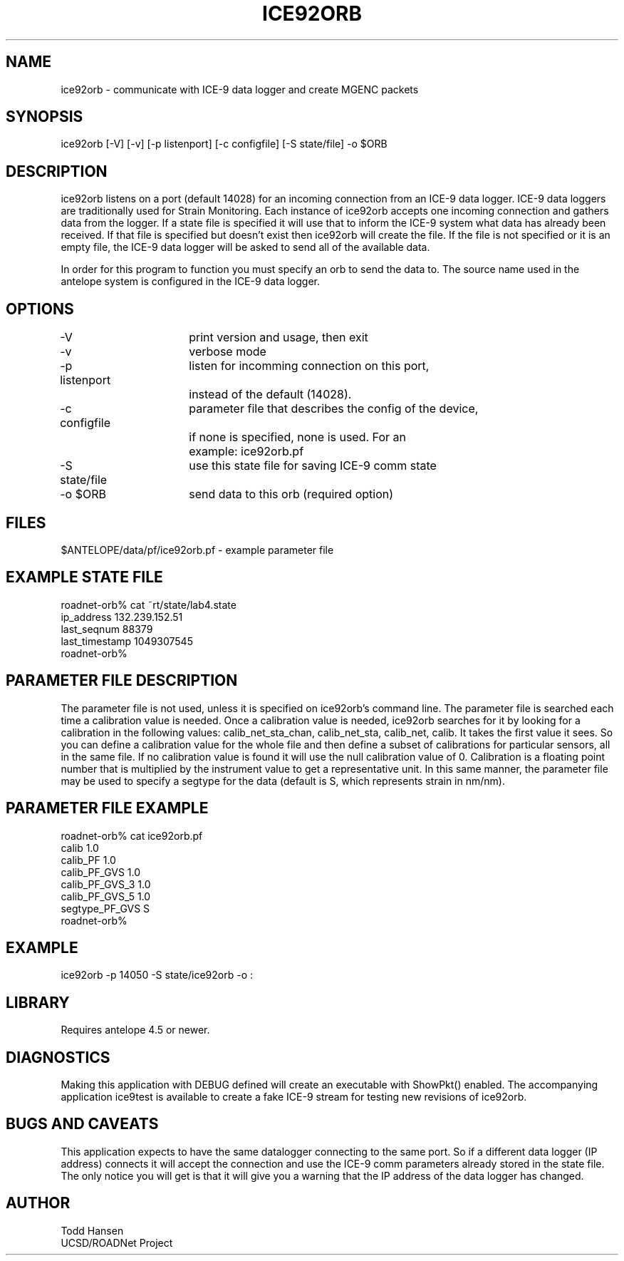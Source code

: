 .TH ICE92ORB 1 "$Date: 2006/08/23 18:29:08 $"
.SH NAME
ice92orb \- communicate with ICE-9 data logger and create MGENC packets
.SH SYNOPSIS
.nf
ice92orb [-V] [-v] [-p listenport] [-c configfile] [-S state/file] -o $ORB
.fi
.SH DESCRIPTION
ice92orb listens on a port (default 14028) for an incoming connection from
an ICE-9 data logger. ICE-9 data loggers are traditionally used for Strain 
Monitoring. Each instance of ice92orb accepts one incoming connection and 
gathers data from the logger. If a state file is specified it will use that 
to inform the ICE-9 system what data has already been received. If that 
file is specified but doesn't exist then ice92orb will create the file. If
the file is not specified or it is an empty file, the ICE-9 data logger 
will be asked to send all of the available data. 

In order for this program to function you must specify an orb to send the 
data to. The source name used in the antelope system is configured in the 
ICE-9 data logger.
.SH OPTIONS
.nf
-V		 	print version and usage, then exit
-v			verbose mode
-p listenport	listen for incomming connection on this port, 
  	 		instead of the default (14028).
-c configfile	parameter file that describes the config of the device,
			if none is specified, none is used. For an 
			example: ice92orb.pf
-S state/file	use this state file for saving ICE-9 comm state
-o $ORB		send data to this orb (required option)
.fi
.SH FILES
.nf
$ANTELOPE/data/pf/ice92orb.pf - example parameter file
.fi
.SH EXAMPLE STATE FILE
.nf
roadnet-orb% cat ~rt/state/lab4.state
ip_address      132.239.152.51
last_seqnum     88379
last_timestamp  1049307545
roadnet-orb% 
.fi
.SH PARAMETER FILE DESCRIPTION
The parameter file is not used, unless it is specified on ice92orb's
command line. The parameter file is searched each time a calibration value
is needed. Once a calibration value is needed, ice92orb searches for it by
looking for a calibration in the following values: calib_net_sta_chan,
calib_net_sta, calib_net, calib. It takes the first value it sees. So you
can define a calibration value for the whole file and then define a subset
of calibrations for particular sensors, all in the same file. If no
calibration value is found it will use the null calibration value of 0.
Calibration is a floating point number that is multiplied by the
instrument value to get a representative unit. In this same manner, the
parameter file may be used to specify a segtype for the data (default is
S, which represents strain in nm/nm).
.SH PARAMETER FILE EXAMPLE
.nf
roadnet-orb% cat ice92orb.pf
calib 1.0
calib_PF 1.0
calib_PF_GVS 1.0
calib_PF_GVS_3 1.0
calib_PF_GVS_5 1.0
segtype_PF_GVS S
roadnet-orb% 
.fi
.SH EXAMPLE
 ice92orb -p 14050 -S state/ice92orb -o :
.ft CW
.in 2c
.nf
.fi
.in
.ft R
.SH LIBRARY
Requires antelope 4.5 or newer.
.SH DIAGNOSTICS
Making this application with DEBUG defined will create an executable with 
ShowPkt() enabled. The accompanying application ice9test is available to 
create a fake ICE-9 stream for testing new revisions of ice92orb.
.SH "BUGS AND CAVEATS"
This application expects to have the same datalogger connecting to the same 
port. So if a different data logger (IP address) connects it will accept 
the connection and use the ICE-9 comm parameters already stored in the state 
file. The only notice you will get is that it will give you a warning that 
the IP address of the data logger has changed.
.SH AUTHOR
.nf
Todd Hansen
UCSD/ROADNet Project
.fi
